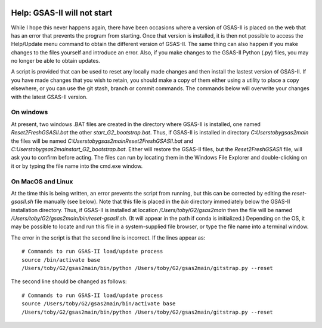 .. image:: ./images/gsas2.png
   :scale: 25 %
   :alt: GSAS-II logo
   :align: right

====================================
 Help: GSAS-II will not start
====================================

While I hope this never happens again, there have been occasions where a
version of GSAS-II is placed on the web that has an error that prevents the program from starting.
Once that version is installed, it is then not possible to access the
Help/Update menu command to obtain the different version of
GSAS-II. The same thing can also happen if you make changes to the
files yourself and introduce an error. Also, if you make changes to
the GSAS-II Python (.py) files, you may no longer be able to obtain updates.

A script is provided that can be used to reset any locally made
changes and then install the lastest version of GSAS-II. If you have
made changes that you wish to retain, you should make a copy of them
either using a utility to place a copy elsewhere, or you can use the
git stash, branch or commit commands. The commands below will
overwrite your changes with the latest GSAS-II version. 

On windows
----------------

At present, two windows .BAT files are created in the directory where
GSAS-II is installed, one named `Reset2FreshGSASII.bat` the other
`start_G2_bootstrap.bat`. Thus, if GSAS-II is installed in directory 
`C:\Users\toby\gsas2main` the files will be named
`C:\Users\toby\gsas2main\Reset2FreshGSASII.bat` and
`C:\Users\toby\gsas2main\start_G2_bootstrap.bat`.
Either will restore the GSAS-II files, but the
`Reset2FreshGSASII` file, will ask you to confirm before acting. The
files can run by locating them in the Windows File Explorer and
double-clicking on it or by typing the file name into the cmd.exe
window. 

On MacOS and Linux
------------------------

At the time this is being written, an error prevents the script from
running, but this can be corrected by editing the `reset-gsasII.sh`
file manually (see below). Note that this file is placed in the `bin` directory
immediately below the GSAS-II installation directory. Thus, if
GSAS-II is installed at location `/Users/toby/G2/gsas2main` then the
file will be named `/Users/toby/G2/gsas2main/bin/reset-gsasII.sh`. (It
will appear in the path if conda is initialized.) Depending on the OS,
it may be possible to locate and run this file in a system-supplied
file browser, or type the file name into a terminal window. 

The error in the script is that the second line is incorrect. If the
lines appear as::

  # Commands to run GSAS-II load/update process
  source /bin/activate base
  /Users/toby/G2/gsas2main/bin/python /Users/toby/G2/gsas2main/gitstrap.py --reset

The second line should be changed as follows::

  # Commands to run GSAS-II load/update process
  source /Users/toby/G2/gsas2main/bin/activate base
  /Users/toby/G2/gsas2main/bin/python /Users/toby/G2/gsas2main/gitstrap.py --reset
